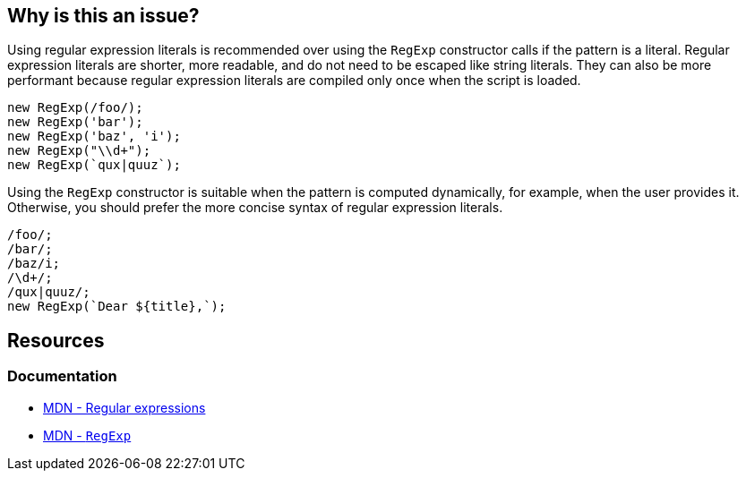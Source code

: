 == Why is this an issue?

Using regular expression literals is recommended over using the `RegExp` constructor calls if the pattern is a literal. Regular expression literals are shorter, more readable, and do not need to be escaped like string literals. They can also be more performant because regular expression literals are compiled only once when the script is loaded.

[source,javascript,diff-id=1,diff-type=noncompliant]
----
new RegExp(/foo/);
new RegExp('bar');
new RegExp('baz', 'i');
new RegExp("\\d+");
new RegExp(`qux|quuz`);
----

Using the `RegExp` constructor is suitable when the pattern is computed dynamically, for example, when the user provides it. Otherwise, you should prefer the more concise syntax of regular expression literals.

[source,javascript,diff-id=1,diff-type=compliant]
----
/foo/;
/bar/;
/baz/i;
/\d+/;
/qux|quuz/;
new RegExp(`Dear ${title},`);
----

== Resources

=== Documentation

* https://developer.mozilla.org/en-US/docs/Web/JavaScript/Guide/Regular_expressions[MDN - Regular expressions]
* https://developer.mozilla.org/en-US/docs/Web/JavaScript/Reference/Global_Objects/RegExp[MDN - ``++RegExp++``]
